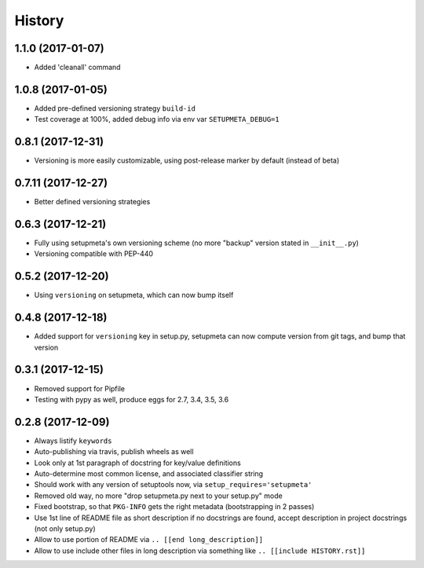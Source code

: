 =======
History
=======

1.1.0 (2017-01-07)
-------------------

* Added 'cleanall' command


1.0.8 (2017-01-05)
-------------------

* Added pre-defined versioning strategy ``build-id``

* Test coverage at 100%, added debug info via env var ``SETUPMETA_DEBUG=1``


0.8.1 (2017-12-31)
-------------------

* Versioning is more easily customizable, using post-release marker by default (instead of beta)


0.7.11 (2017-12-27)
-------------------

* Better defined versioning strategies


0.6.3 (2017-12-21)
------------------

* Fully using setupmeta's own versioning scheme (no more "backup" version stated in ``__init__.py``)

* Versioning compatible with PEP-440


0.5.2 (2017-12-20)
------------------

* Using ``versioning`` on setupmeta, which can now bump itself


0.4.8 (2017-12-18)
------------------

* Added support for ``versioning`` key in setup.py, setupmeta can now compute version from git tags, and bump that version


0.3.1 (2017-12-15)
------------------

* Removed support for Pipfile

* Testing with pypy as well, produce eggs for 2.7, 3.4, 3.5, 3.6


0.2.8 (2017-12-09)
------------------

* Always listify ``keywords``

* Auto-publishing via travis, publish wheels as well

* Look only at 1st paragraph of docstring for key/value definitions

* Auto-determine most common license, and associated classifier string

* Should work with any version of setuptools now, via ``setup_requires='setupmeta'``

* Removed old way, no more "drop setupmeta.py next to your setup.py" mode

* Fixed bootstrap, so that ``PKG-INFO`` gets the right metadata (bootstrapping in 2 passes)

* Use 1st line of README file as short description if no docstrings are found, accept description in project docstrings (not only setup.py)

* Allow to use portion of README via ``.. [[end long_description]]``

* Allow to use include other files in long description via something like ``.. [[include HISTORY.rst]]``
